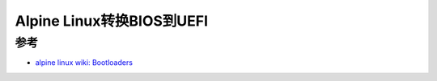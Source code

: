 .. _alpine_convert_bios_uefi:

=============================
Alpine Linux转换BIOS到UEFI
=============================

参考
======

- `alpine linux wiki: Bootloaders <https://wiki.alpinelinux.org/wiki/Bootloaders>`_
